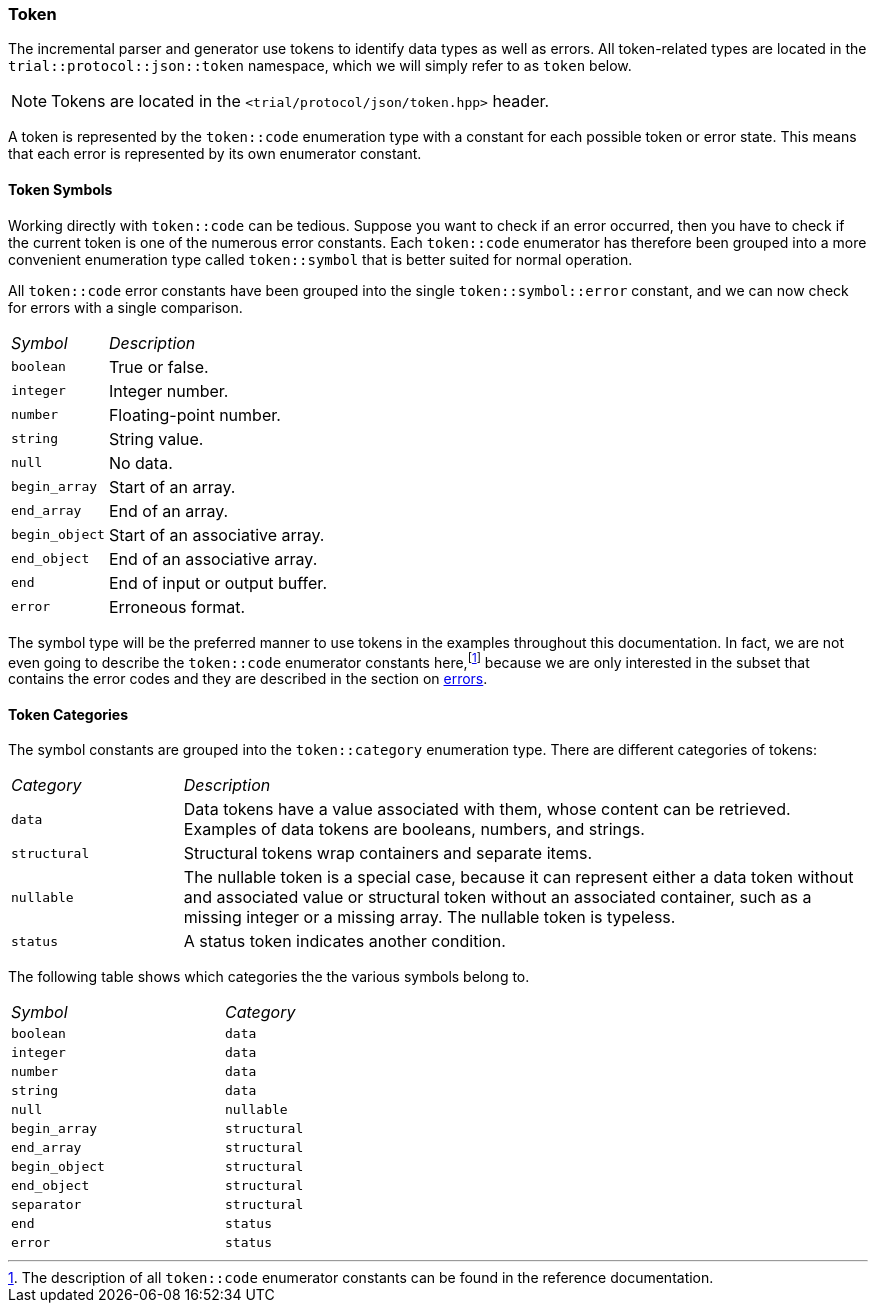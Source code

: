 ///////////////////////////////////////////////////////////////////////////////
//
// Copyright (C) 2017 Bjorn Reese <breese@users.sourceforge.net>
//
// Distributed under the Boost Software License, Version 1.0.
//    (See accompanying file LICENSE_1_0.txt or copy at
//          http://www.boost.org/LICENSE_1_0.txt)
//
///////////////////////////////////////////////////////////////////////////////

[#protocol-json-token]
=== Token

The incremental parser and generator use tokens to identify data types as well
as errors.
All token-related types are located in the `trial::protocol::json::token`
namespace, which we will simply refer to as `token` below.
[NOTE]
Tokens are located in the `<trial/protocol/json/token.hpp>` header.

A token is represented by the `token::code` enumeration type with a constant
for each possible token or error state. This means that each error is
represented by its own enumerator constant.

==== Token Symbols

Working directly with `token::code` can be tedious.
Suppose you want to check if an error occurred, then you have to check if the
current token is one of the numerous error constants.
Each `token::code` enumerator has therefore been grouped into a more convenient
enumeration type called `token::symbol` that is better suited for normal
operation.

All `token::code` error constants have been grouped into the single
`token::symbol::error` constant, and we can now check for errors with a single
comparison.

[cols="1,4",width="50%"]
|===
| _Symbol_ | _Description_
| `boolean` | True or false.
| `integer` | Integer number.
| `number` | Floating-point number.
| `string` | String value.
| `null` | No data.
| `begin_array` | Start of an array.
| `end_array` | End of an array.
| `begin_object` | Start of an associative array.
| `end_object` | End of an associative array.
| `end` | End of input or output buffer.
| `error` | Erroneous format.
|===

The symbol type will be the preferred manner to use tokens in the examples
throughout this documentation.
In fact, we are not even going to describe the `token::code` enumerator constants
here,footnote:[The description of all `token::code` enumerator constants can be
found in the reference documentation.] because we are only interested in the
subset that contains the error codes and they are described in the section on
<<protocol-json-error,errors>>.

==== Token Categories

The symbol constants are grouped into the `token::category` enumeration type.
There are different categories of tokens:

[cols="1,4"]
|===
| _Category_ | _Description_
| `data` | Data tokens have a value associated with them, whose content can be
  retrieved. Examples of data tokens are booleans, numbers, and strings.
| `structural` | Structural tokens wrap containers and separate items.
| `nullable` | The nullable token is a special case, because it can represent
  either a data token without and associated value or structural token without
  an associated container, such as a missing integer or a missing array. The
  nullable token is typeless.
| `status` | A status token indicates another condition.
|===

The following table shows which categories the the various symbols belong to.

[cols=">,<",width="50%"]
|===
| _Symbol_ | _Category_
| `boolean` | `data`
| `integer` | `data`
| `number` | `data`
| `string` | `data`
| `null` | `nullable`
| `begin_array` | `structural`
| `end_array` | `structural`
| `begin_object` | `structural`
| `end_object` | `structural`
| `separator` | `structural`
| `end` | `status`
| `error` | `status`
|===
